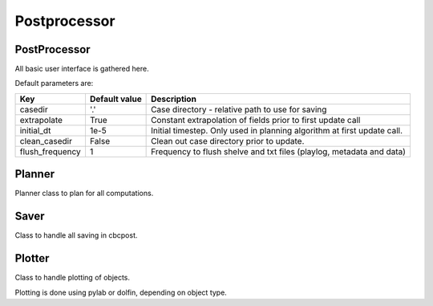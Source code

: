 Postprocessor
=============================================

PostProcessor
---------------------------------------------
All basic user interface is gathered here.



Default parameters are:


.. tabularcolumns:: p{5cm}p{4cm}p{6cm}

+----------------------+-----------------------+--------------------------------------------------------------+
|Key                   | Default value         |  Description                                                 |
+======================+=======================+==============================================================+
| casedir              | '.'                   | Case directory - relative path to use for saving             |
+----------------------+-----------------------+--------------------------------------------------------------+
| extrapolate          | True                  | Constant extrapolation of fields prior to first              |
|                      |                       | update call                                                  |
+----------------------+-----------------------+--------------------------------------------------------------+
| initial_dt           | 1e-5                  | Initial timestep. Only used in planning algorithm at first   |
|                      |                       | update call.                                                 |
+----------------------+-----------------------+--------------------------------------------------------------+
| clean_casedir        | False                 | Clean out case directory prior to update.                    |
+----------------------+-----------------------+--------------------------------------------------------------+
| flush_frequency      | 1                     | Frequency to flush shelve and txt files (playlog,            |
|                      |                       | metadata and data)                                           |
+----------------------+-----------------------+--------------------------------------------------------------+


Planner
---------------------------------------------
Planner class to plan for all computations.


Saver
---------------------------------------------
Class to handle all saving in cbcpost.


Plotter
---------------------------------------------
Class to handle plotting of objects.

Plotting is done using pylab or dolfin, depending on object type.

